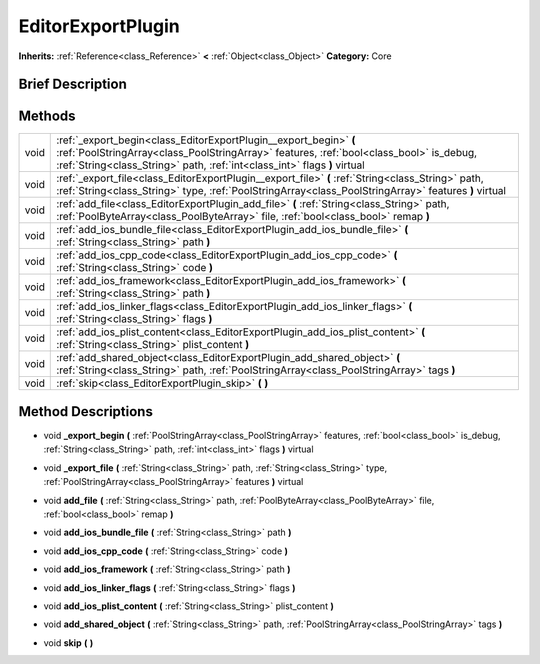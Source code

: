 .. Generated automatically by doc/tools/makerst.py in Godot's source tree.
.. DO NOT EDIT THIS FILE, but the EditorExportPlugin.xml source instead.
.. The source is found in doc/classes or modules/<name>/doc_classes.

.. _class_EditorExportPlugin:

EditorExportPlugin
==================

**Inherits:** :ref:`Reference<class_Reference>` **<** :ref:`Object<class_Object>`
**Category:** Core

Brief Description
-----------------



Methods
-------

+-------+------------------------------------------------------------------------------------------------------------------------------------------------------------------------------------------------------------------------------------------+
| void  | :ref:`_export_begin<class_EditorExportPlugin__export_begin>` **(** :ref:`PoolStringArray<class_PoolStringArray>` features, :ref:`bool<class_bool>` is_debug, :ref:`String<class_String>` path, :ref:`int<class_int>` flags **)** virtual |
+-------+------------------------------------------------------------------------------------------------------------------------------------------------------------------------------------------------------------------------------------------+
| void  | :ref:`_export_file<class_EditorExportPlugin__export_file>` **(** :ref:`String<class_String>` path, :ref:`String<class_String>` type, :ref:`PoolStringArray<class_PoolStringArray>` features **)** virtual                                |
+-------+------------------------------------------------------------------------------------------------------------------------------------------------------------------------------------------------------------------------------------------+
| void  | :ref:`add_file<class_EditorExportPlugin_add_file>` **(** :ref:`String<class_String>` path, :ref:`PoolByteArray<class_PoolByteArray>` file, :ref:`bool<class_bool>` remap **)**                                                           |
+-------+------------------------------------------------------------------------------------------------------------------------------------------------------------------------------------------------------------------------------------------+
| void  | :ref:`add_ios_bundle_file<class_EditorExportPlugin_add_ios_bundle_file>` **(** :ref:`String<class_String>` path **)**                                                                                                                    |
+-------+------------------------------------------------------------------------------------------------------------------------------------------------------------------------------------------------------------------------------------------+
| void  | :ref:`add_ios_cpp_code<class_EditorExportPlugin_add_ios_cpp_code>` **(** :ref:`String<class_String>` code **)**                                                                                                                          |
+-------+------------------------------------------------------------------------------------------------------------------------------------------------------------------------------------------------------------------------------------------+
| void  | :ref:`add_ios_framework<class_EditorExportPlugin_add_ios_framework>` **(** :ref:`String<class_String>` path **)**                                                                                                                        |
+-------+------------------------------------------------------------------------------------------------------------------------------------------------------------------------------------------------------------------------------------------+
| void  | :ref:`add_ios_linker_flags<class_EditorExportPlugin_add_ios_linker_flags>` **(** :ref:`String<class_String>` flags **)**                                                                                                                 |
+-------+------------------------------------------------------------------------------------------------------------------------------------------------------------------------------------------------------------------------------------------+
| void  | :ref:`add_ios_plist_content<class_EditorExportPlugin_add_ios_plist_content>` **(** :ref:`String<class_String>` plist_content **)**                                                                                                       |
+-------+------------------------------------------------------------------------------------------------------------------------------------------------------------------------------------------------------------------------------------------+
| void  | :ref:`add_shared_object<class_EditorExportPlugin_add_shared_object>` **(** :ref:`String<class_String>` path, :ref:`PoolStringArray<class_PoolStringArray>` tags **)**                                                                    |
+-------+------------------------------------------------------------------------------------------------------------------------------------------------------------------------------------------------------------------------------------------+
| void  | :ref:`skip<class_EditorExportPlugin_skip>` **(** **)**                                                                                                                                                                                   |
+-------+------------------------------------------------------------------------------------------------------------------------------------------------------------------------------------------------------------------------------------------+

Method Descriptions
-------------------

.. _class_EditorExportPlugin__export_begin:

- void **_export_begin** **(** :ref:`PoolStringArray<class_PoolStringArray>` features, :ref:`bool<class_bool>` is_debug, :ref:`String<class_String>` path, :ref:`int<class_int>` flags **)** virtual

.. _class_EditorExportPlugin__export_file:

- void **_export_file** **(** :ref:`String<class_String>` path, :ref:`String<class_String>` type, :ref:`PoolStringArray<class_PoolStringArray>` features **)** virtual

.. _class_EditorExportPlugin_add_file:

- void **add_file** **(** :ref:`String<class_String>` path, :ref:`PoolByteArray<class_PoolByteArray>` file, :ref:`bool<class_bool>` remap **)**

.. _class_EditorExportPlugin_add_ios_bundle_file:

- void **add_ios_bundle_file** **(** :ref:`String<class_String>` path **)**

.. _class_EditorExportPlugin_add_ios_cpp_code:

- void **add_ios_cpp_code** **(** :ref:`String<class_String>` code **)**

.. _class_EditorExportPlugin_add_ios_framework:

- void **add_ios_framework** **(** :ref:`String<class_String>` path **)**

.. _class_EditorExportPlugin_add_ios_linker_flags:

- void **add_ios_linker_flags** **(** :ref:`String<class_String>` flags **)**

.. _class_EditorExportPlugin_add_ios_plist_content:

- void **add_ios_plist_content** **(** :ref:`String<class_String>` plist_content **)**

.. _class_EditorExportPlugin_add_shared_object:

- void **add_shared_object** **(** :ref:`String<class_String>` path, :ref:`PoolStringArray<class_PoolStringArray>` tags **)**

.. _class_EditorExportPlugin_skip:

- void **skip** **(** **)**


